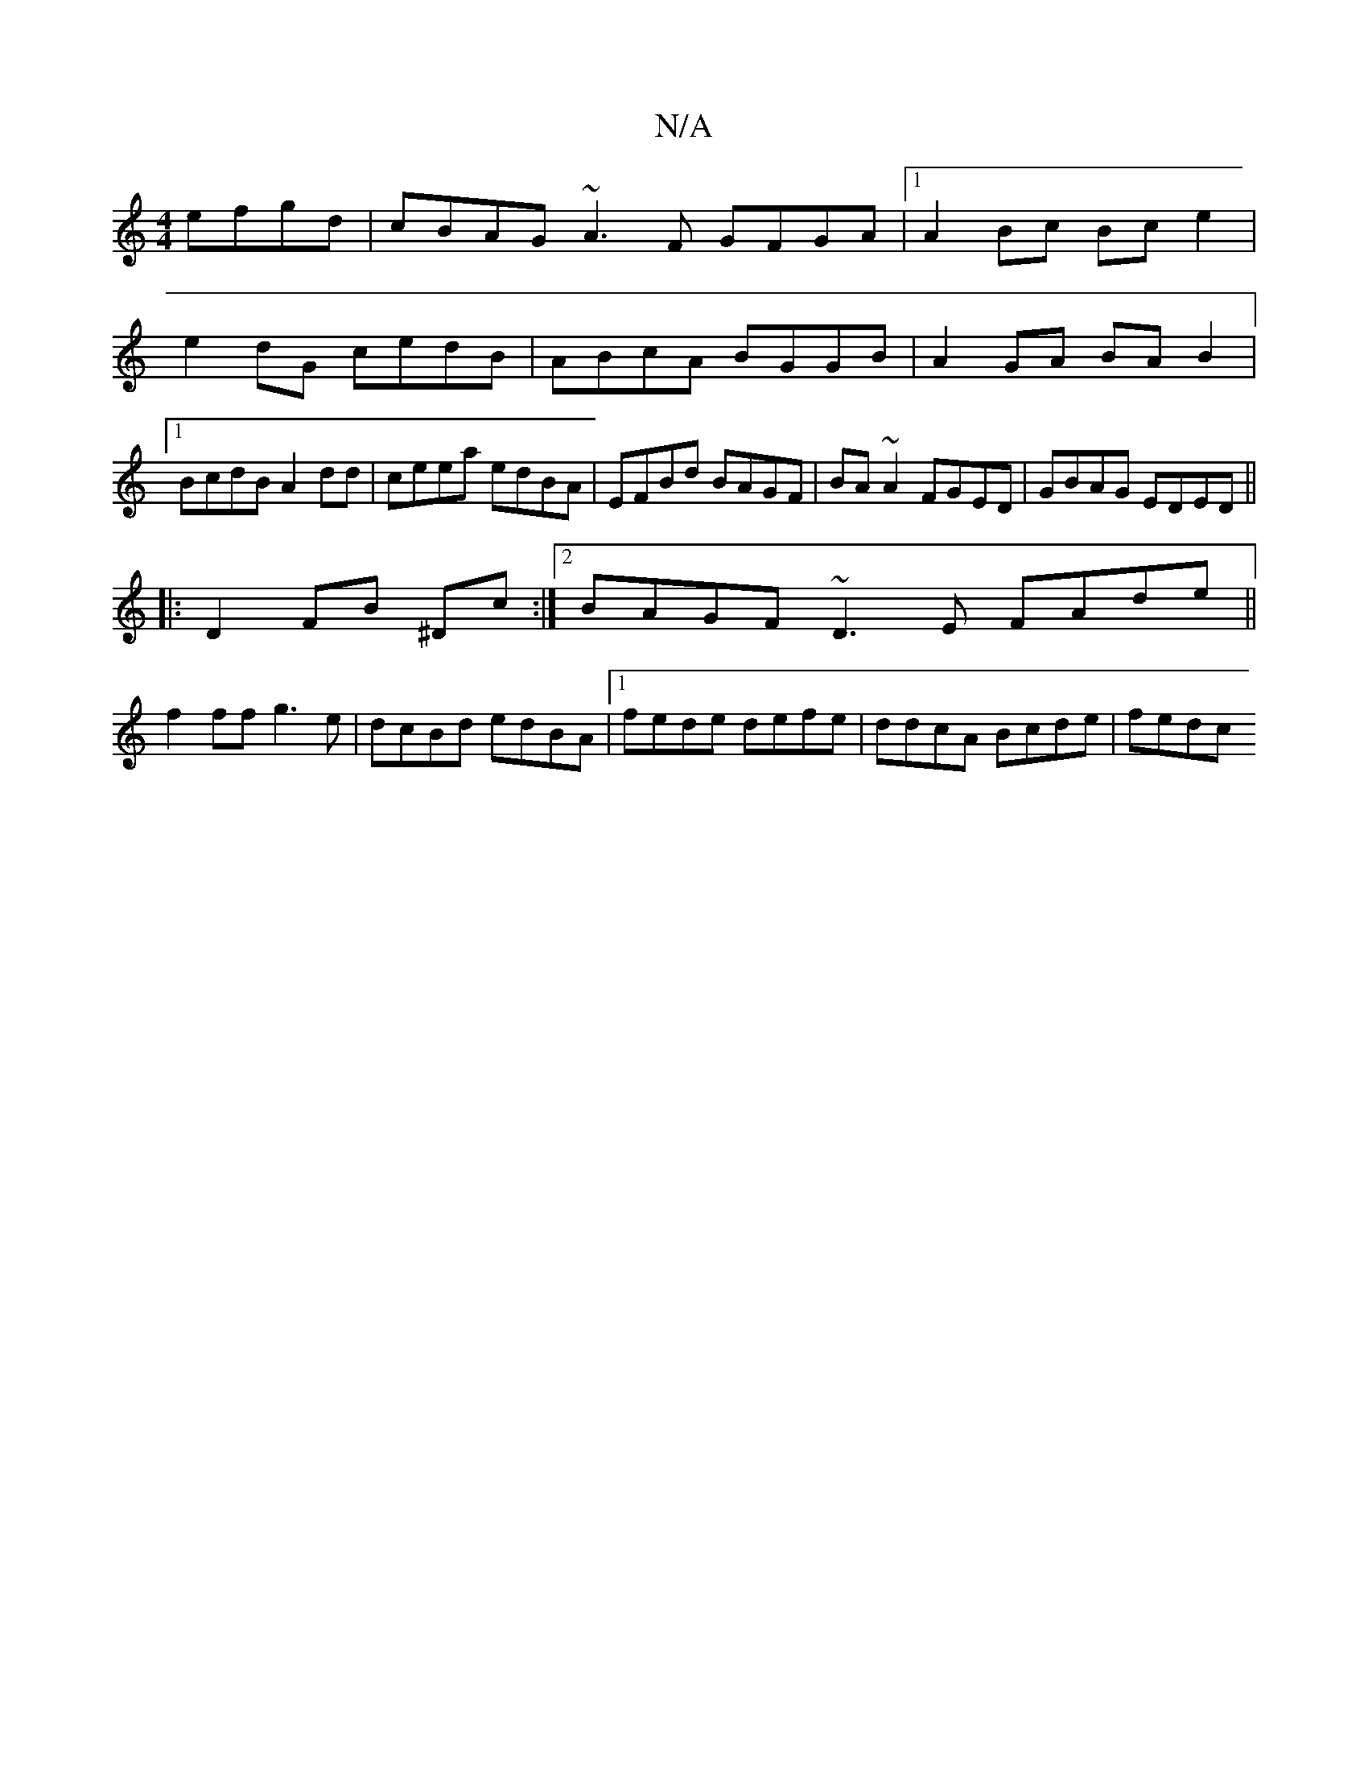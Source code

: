 X:1
T:N/A
M:4/4
R:N/A
K:Cmajor
2 efgd | cBAG ~A3F GFGA|1 A2Bc Bce2|e2dG cedB|ABcA BGGB|A2GA BAB2|1 BcdB A2dd| ceea edBA|EFBd BAGF|BA ~A2 FGED|GBAG EDED||
|:D2 FB ^Dc:|2 BAGF ~D3E FAde||
f2ff g3e|dcBd edBA|1 fede defe|ddcA Bcde|fedc